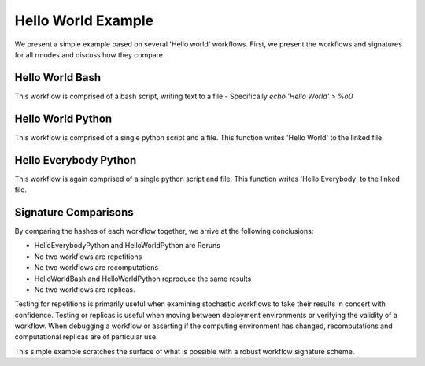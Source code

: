 .. _reproducibility_helloworld:

Hello World Example
===================
We present a simple example based on several 'Hello world' workflows.
First, we present the workflows and signatures for all rmodes and discuss how they compare.

Hello World Bash
----------------
This workflow is comprised of a bash script, writing text to a file -
Specifically `echo 'Hello World' > %o0`

.. image:: HelloWorldBash.png

Hello World Python
------------------
This workflow is comprised of a single python script and a file.
This function writes 'Hello World' to the linked file.

.. image:: HelloWorldPython.png

Hello Everybody Python
----------------------
This workflow is again comprised of a single python script and file.
This function writes 'Hello Everybody' to the linked file.

.. image:: HelloEverybodyPython.png

Signature Comparisons
---------------------

By comparing the hashes of each workflow together, we arrive at the following conclusions:

.. csv-table:: Workflow Hashes
    :file: HelloHashes.csv
    :widths: 13, 12, 12, 12, 12, 12, 12, 12
    :header-rows: 1

* HelloEverybodyPython and HelloWorldPython are Reruns
* No two workflows are repetitions
* No two workflows are recomputations
* HelloWorldBash and HelloWorldPython reproduce the same results
* No two workflows are replicas.

Testing for repetitions is primarily useful when examining stochastic workflows to take their
results in concert with confidence.
Testing or replicas is useful when moving between deployment environments or verifying the validity
of a workflow.
When debugging a workflow or asserting if the computing environment has changed, recomputations and
computational replicas are of particular use.

This simple example scratches the surface of what is possible with a robust workflow
signature scheme.